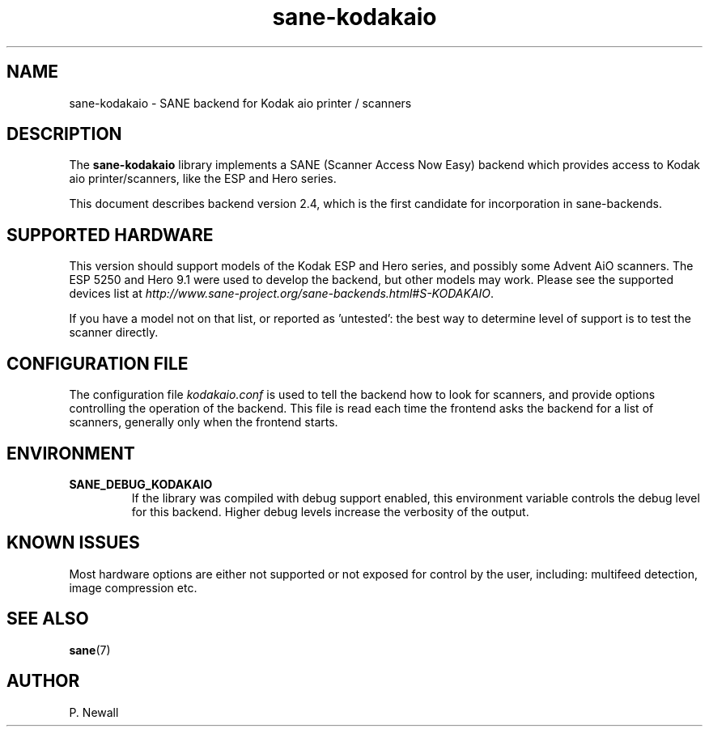 .TH sane\-kodakaio 5 "17 Jun 2012" "@PACKAGEVERSION@" "SANE Scanner Access Now Easy"
.IX sane\-kodakaio

.SH NAME
sane\-kodakaio \- SANE backend for Kodak aio printer / scanners

.SH DESCRIPTION
The
.B sane\-kodakaio
library implements a SANE (Scanner Access Now Easy) backend which
provides access to Kodak aio printer/scanners, like the ESP and Hero series.

This document describes backend version 2.4, which is the first candidate for
incorporation in sane-backends.

.SH SUPPORTED HARDWARE
This version should support models of the Kodak ESP and Hero series, and possibly some
Advent AiO scanners. The ESP 5250 and Hero 9.1 were used to develop the backend,
but other models may work. Please see the supported devices list at
.IR http://www.sane-project.org/sane-backends.html#S-KODAKAIO .

If you have a model not on that list, or reported as 'untested': the best way
to determine level of support is to test the scanner directly.

.SH CONFIGURATION FILE
The configuration file
.I kodakaio.conf
is used to tell the backend how to look
for scanners, and provide options controlling the operation of the backend.
This file is read each time the frontend asks the backend for a list
of scanners, generally only when the frontend starts.

.SH ENVIRONMENT
.TP
.B SANE_DEBUG_KODAKAIO
If the library was compiled with debug support enabled, this
environment variable controls the debug level for this backend.  Higher
debug levels increase the verbosity of the output.

.SH KNOWN ISSUES
Most hardware options are either not supported or not exposed for control by
the user, including: multifeed detection, image compression etc.
.PP

.SH "SEE ALSO"
.BR sane (7)

.SH AUTHOR
P. Newall
